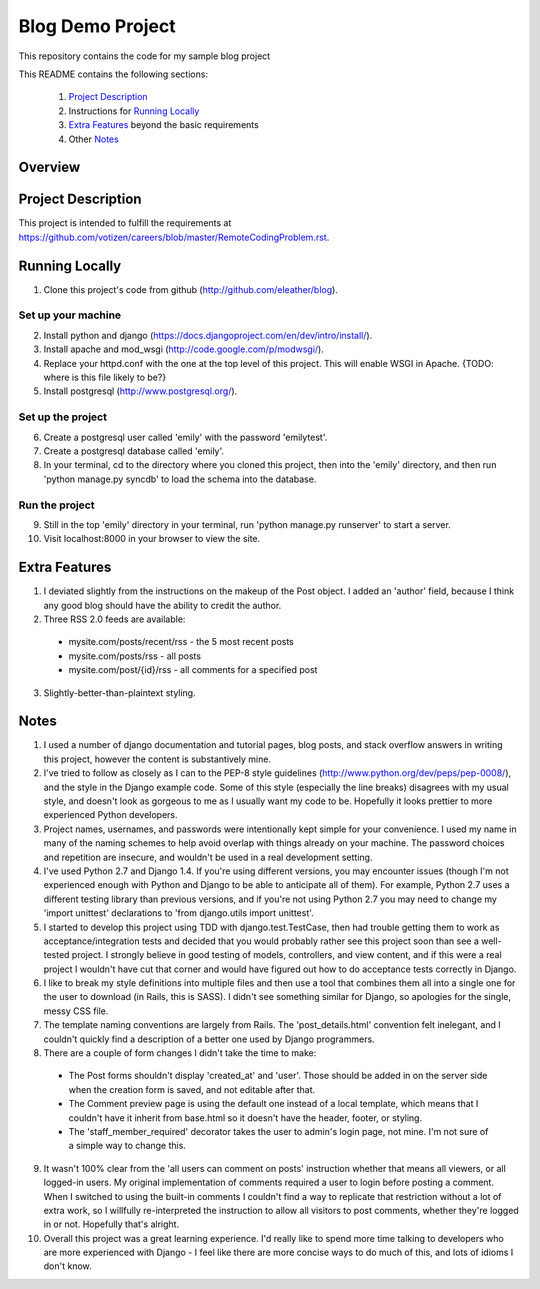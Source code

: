 =================
Blog Demo Project
=================

This repository contains the code for my sample blog project

This README contains the following sections:

    1. `Project Description`_ 

    2. Instructions for `Running Locally`_ 
    
    3. `Extra Features`_ beyond the basic requirements
    
    4. Other `Notes`_ 

Overview
========


Project Description
===================

This project is intended to fulfill the requirements at https://github.com/votizen/careers/blob/master/RemoteCodingProblem.rst.

Running Locally
===============
1. Clone this project's code from github (http://github.com/eleather/blog).

Set up your machine
-------------------
2. Install python and django (https://docs.djangoproject.com/en/dev/intro/install/).
3. Install apache and mod_wsgi (http://code.google.com/p/modwsgi/).
4. Replace your httpd.conf with the one at the top level of this project.  This will enable WSGI in Apache. {TODO: where is this file likely to be?}
5. Install postgresql (http://www.postgresql.org/).

Set up the project
------------------
6. Create a postgresql user called 'emily' with the password 'emilytest'.
7. Create a postgresql database called 'emily'.
8. In your terminal, cd to the directory where you cloned this project, then into the 'emily' directory, and then run 'python manage.py syncdb' to load the schema into the database.

Run the project
---------------
9. Still in the top 'emily' directory in your terminal, run 'python manage.py runserver' to start a server.
10. Visit localhost:8000 in your browser to view the site.

Extra Features
==============
1. I deviated slightly from the instructions on the makeup of the Post object.  I added an 'author' field, because I think any good blog should have the ability to credit the author.
2. Three RSS 2.0 feeds are available:
  - mysite.com/posts/recent/rss - the 5 most recent posts
  - mysite.com/posts/rss - all posts
  - mysite.com/post/{id}/rss - all comments for a specified post
3. Slightly-better-than-plaintext styling.

Notes
=====
1. I used a number of django documentation and tutorial pages, blog posts, and stack overflow answers in writing this project, however the content is substantively mine.  
2. I've tried to follow as closely as I can to the PEP-8 style guidelines (http://www.python.org/dev/peps/pep-0008/), and the style in the Django example code.  Some of this style (especially the line breaks) disagrees with my usual style, and doesn't look as gorgeous to me as I usually want my code to be.  Hopefully it looks prettier to more experienced Python developers.
3. Project names, usernames, and passwords were intentionally kept simple for your convenience.  I used my name in many of the naming schemes to help avoid overlap with things already on your machine.  The password choices and repetition are insecure, and wouldn't be used in a real development setting.
4. I've used Python 2.7 and Django 1.4.  If you're using different versions, you may encounter issues (though I'm not experienced enough with Python and Django to be able to anticipate all of them).  For example, Python 2.7 uses a different testing library than previous versions, and if you're not using Python 2.7 you may need to change my 'import unittest' declarations to 'from django.utils import unittest'.
5. I started to develop this project using TDD with django.test.TestCase, then had trouble getting them to work as acceptance/integration tests and decided that you would probably rather see this project soon than see a well-tested project.  I strongly believe in good testing of models, controllers, and view content, and if this were a real project I wouldn't have cut that corner and would have figured out how to do acceptance tests correctly in Django.
6. I like to break my style definitions into multiple files and then use a tool that combines them all into a single one for the user to download (in Rails, this is SASS).  I didn't see something similar for Django, so apologies for the single, messy CSS file.
7. The template naming conventions are largely from Rails.  The 'post_details.html' convention felt inelegant, and I couldn't quickly find a description of a better one used by Django programmers.
8. There are a couple of form changes I didn't take the time to make:
  - The Post forms shouldn't display 'created_at' and 'user'.  Those should be added in on the server side when the creation form is saved, and not editable after that.
  - The Comment preview page is using the default one instead of a local template, which means that I couldn't have it inherit from base.html so it doesn't have the header, footer, or styling.
  - The 'staff_member_required' decorator takes the user to admin's login page, not mine.  I'm not sure of a simple way to change this.
9. It wasn't 100% clear from the 'all users can comment on posts' instruction whether that means all viewers, or all logged-in users.  My original implementation of comments required a user to login before posting a comment.  When I switched to using the built-in comments I couldn't find a way to replicate that restriction without a lot of extra work, so I willfully re-interpreted the instruction to allow all visitors to post comments, whether they're logged in or not.  Hopefully that's alright.
10. Overall this project was a great learning experience.  I'd really like to spend more time talking to developers who are more experienced with Django - I feel like there are more concise ways to do much of this, and lots of idioms I don't know.
